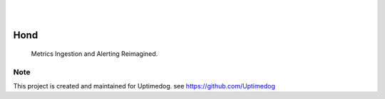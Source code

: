 .. image:: https://img.shields.io/pypi/v/Hond.svg
    :alt: PyPI-Server
    :target: https://pypi.org/project/Hond/
.. image:: https://github.com/Uptimedog/Hond/actions/workflows/ci.yml/badge.svg
    :alt: Build Status
    :target: https://github.com/Uptimedog/Hond/actions/workflows/ci.yml

|

.. image:: https://raw.githubusercontent.com/Uptimedog/Hond/main/chart/chart.png
   :width: 100%

|

=====
Hond
=====

    Metrics Ingestion and Alerting Reimagined.


Note
====

This project is created and maintained for Uptimedog. see https://github.com/Uptimedog
